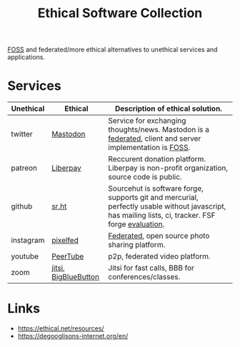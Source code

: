 #+title: Ethical Software Collection

[[file:20200907124550-free_libre_and_open_source_software.org][FOSS]] and federated/more ethical alternatives to unethical services and
applications.

* Services
| Unethical | Ethical              | Description of ethical solution.                                                                                                                    |
|-----------+----------------------+-----------------------------------------------------------------------------------------------------------------------------------------------------|
| twitter   | [[https://joinmastodon.org/][Mastodon]]             | Service for exchanging thoughts/news. Mastodon is a [[file:20201231114107-federated_architecture.org][federated]], client and server implementation is [[file:20200907124550-free_libre_and_open_source_software.org][FOSS]].                                            |
| patreon   | [[https://en.liberapay.com/][Liberpay]]             | Reccurent donation platform. Liberpay is non-profit organization, source code is public.                                                            |
| github    | [[https://sr.ht/][sr.ht]]                | Sourcehut is software forge, supports git and mercurial, perfectly usable without javascript, has mailing lists, ci, tracker. FSF forge [[https://libreplanet.org/wiki/FSF_2020_forge_evaluation][evaluation]]. |
| instagram | [[https://pixelfed.org/][pixelfed]]             | [[file:20201231114107-federated_architecture.org][Federated]], open source photo sharing platform.                                                                                                      |
| youtube   | [[https://joinpeertube.org/][PeerTube]]             | p2p, federated video platform.                                                                                                                      |
| zoom      | [[https://meet.jit.si/][jitsi]], [[https://bigbluebutton.org/][BigBlueButton]] | Jitsi for fast calls, BBB for conferences/classes.                                                                                                  |


* Links
- https://ethical.net/resources/
- https://degooglisons-internet.org/en/
